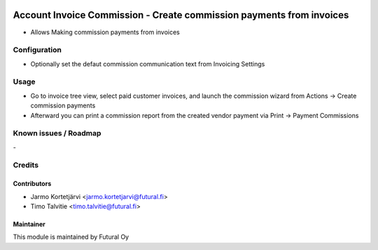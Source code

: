 .. image:: https://img.shields.io/badge/licence-AGPL--3-blue.svg
   :target: http://www.gnu.org/licenses/agpl-3.0-standalone.html
   :alt: License: AGPL-3

=====================================================================
Account Invoice Commission - Create commission payments from invoices
=====================================================================

* Allows Making commission payments from invoices

Configuration
=============
* Optionally set the defaut commission communication text from Invoicing Settings

Usage
=====
* Go to invoice tree view, select paid customer invoices, and launch the
  commission wizard from Actions -> Create commission payments
* Afterward you can print a commission report from the created
  vendor payment via Print -> Payment Commissions

Known issues / Roadmap
======================
\-

Credits
=======

Contributors
------------
* Jarmo Kortetjärvi <jarmo.kortetjarvi@futural.fi>
* Timo Talvitie <timo.talvitie@futural.fi>

Maintainer
----------

.. image:: https://futural.fi/templates/tawastrap/images/logo.png
   :alt: Futural Oy
   :target: https://futural.fi/

This module is maintained by Futural Oy
